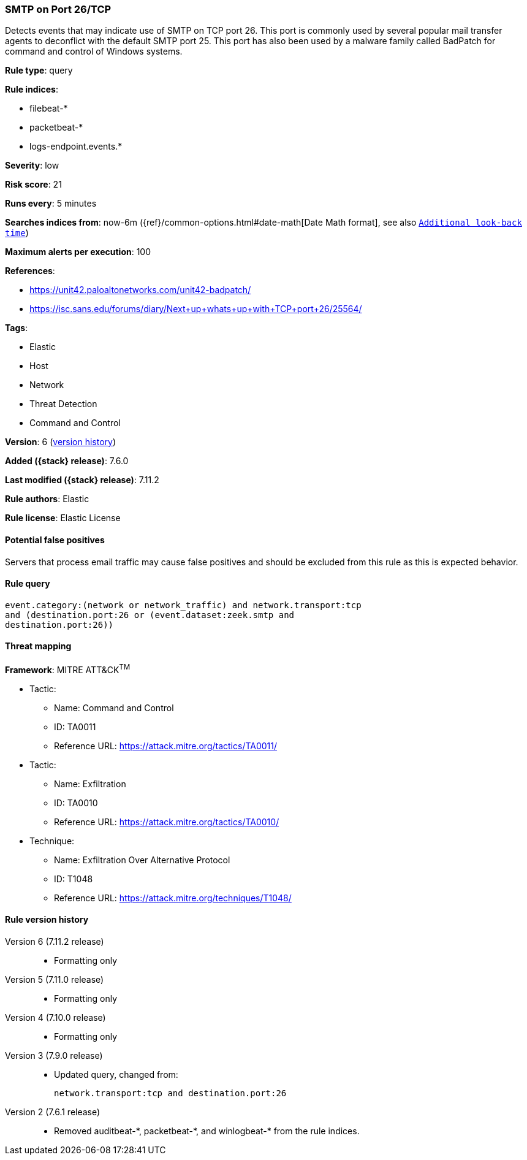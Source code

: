 [[smtp-on-port-26-tcp]]
=== SMTP on Port 26/TCP

Detects events that may indicate use of SMTP on TCP port 26. This port is
commonly used by several popular mail transfer agents to deconflict with the
default SMTP port 25. This port has also been used by a malware family called
BadPatch for command and control of Windows systems.

*Rule type*: query

*Rule indices*:

* filebeat-*
* packetbeat-*
* logs-endpoint.events.*

*Severity*: low

*Risk score*: 21

*Runs every*: 5 minutes

*Searches indices from*: now-6m ({ref}/common-options.html#date-math[Date Math format], see also <<rule-schedule, `Additional look-back time`>>)

*Maximum alerts per execution*: 100

*References*:

* https://unit42.paloaltonetworks.com/unit42-badpatch/
* https://isc.sans.edu/forums/diary/Next+up+whats+up+with+TCP+port+26/25564/

*Tags*:

* Elastic
* Host
* Network
* Threat Detection
* Command and Control

*Version*: 6 (<<smtp-on-port-26-tcp-history, version history>>)

*Added ({stack} release)*: 7.6.0

*Last modified ({stack} release)*: 7.11.2

*Rule authors*: Elastic

*Rule license*: Elastic License

==== Potential false positives

Servers that process email traffic may cause false positives and should be excluded from this rule as this is expected behavior.

==== Rule query


[source,js]
----------------------------------
event.category:(network or network_traffic) and network.transport:tcp
and (destination.port:26 or (event.dataset:zeek.smtp and
destination.port:26))
----------------------------------

==== Threat mapping

*Framework*: MITRE ATT&CK^TM^

* Tactic:
** Name: Command and Control
** ID: TA0011
** Reference URL: https://attack.mitre.org/tactics/TA0011/


* Tactic:
** Name: Exfiltration
** ID: TA0010
** Reference URL: https://attack.mitre.org/tactics/TA0010/
* Technique:
** Name: Exfiltration Over Alternative Protocol
** ID: T1048
** Reference URL: https://attack.mitre.org/techniques/T1048/

[[smtp-on-port-26-tcp-history]]
==== Rule version history

Version 6 (7.11.2 release)::
* Formatting only

Version 5 (7.11.0 release)::
* Formatting only

Version 4 (7.10.0 release)::
* Formatting only

Version 3 (7.9.0 release)::
* Updated query, changed from:
+
[source, js]
----------------------------------
network.transport:tcp and destination.port:26
----------------------------------

Version 2 (7.6.1 release)::
* Removed auditbeat-\*, packetbeat-*, and winlogbeat-* from the rule indices.

